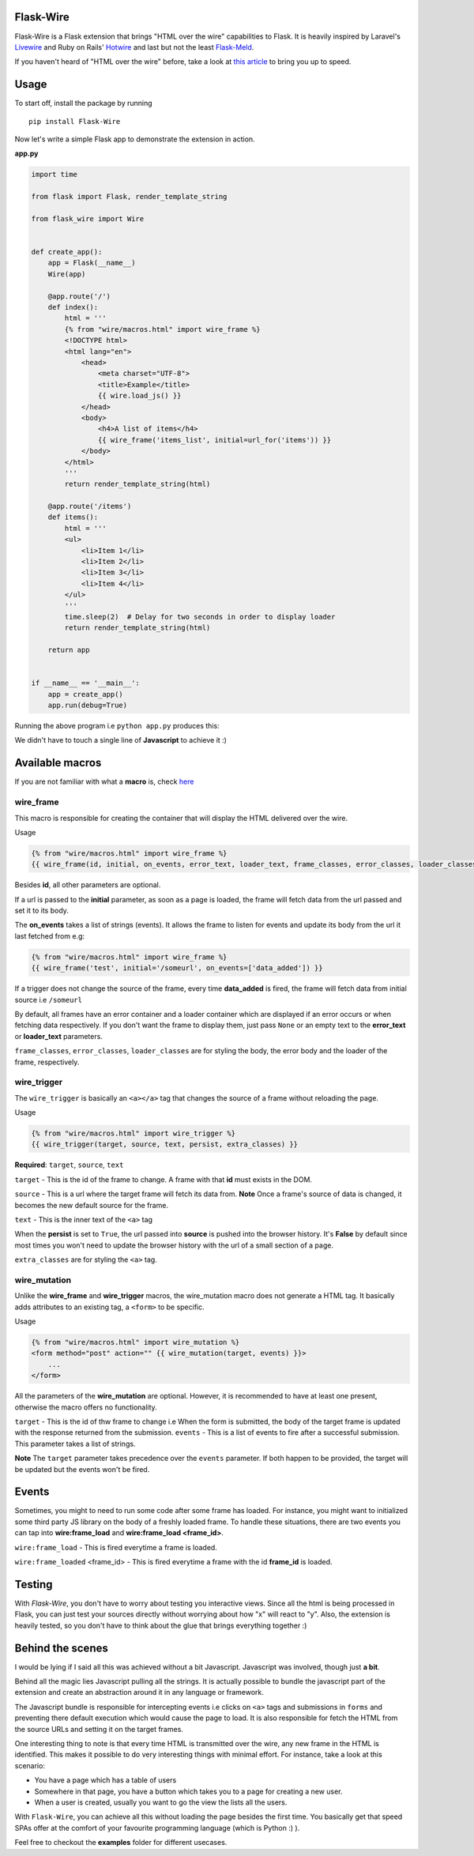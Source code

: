 ===========
Flask-Wire
===========

.. image:: https://img.shields.io/pypi/v/Flask-Wire.svg
    :target: https://pypi.python.org/pypi/Flask-Wire/
.. image:: https://img.shields.io/pypi/l/Flask-Wire.svg
    :target: https://pypi.python.org/pypi/Flask-Wire
.. image:: https://img.shields.io/pypi/pyversions/Flask-Wire.svg
    :target: https://pypi.python.org/pypi/Flask-Wire/
.. image:: https://img.shields.io/pypi/status/Flask-Wire.svg
    :target: https://pypi.python.org/pypi/Flask-Wire/

Flask-Wire is a Flask extension that brings "HTML over the wire" capabilities to Flask. It is heavily inspired by
Laravel's `Livewire <https://laravel-livewire.com/>`_ and Ruby on Rails' `Hotwire <https://hotwire.dev/>`_ and last but
not the least `Flask-Meld <https://www.flask-meld.dev/>`_.

If you haven't heard of "HTML over the wire" before, take a look at `this article <https://m.signalvnoise.com/html-over-the-wire/>`_
to bring you up to speed.

======
Usage
======
To start off, install the package by running ::

    pip install Flask-Wire


Now let's write a simple Flask app to demonstrate the extension in action.

**app.py**

.. code-block:: python

    import time

    from flask import Flask, render_template_string

    from flask_wire import Wire


    def create_app():
        app = Flask(__name__)
        Wire(app)

        @app.route('/')
        def index():
            html = '''
            {% from "wire/macros.html" import wire_frame %}
            <!DOCTYPE html>
            <html lang="en">
                <head>
                    <meta charset="UTF-8">
                    <title>Example</title>
                    {{ wire.load_js() }}
                </head>
                <body>
                    <h4>A list of items</h4>
                    {{ wire_frame('items_list', initial=url_for('items')) }}
                </body>
            </html>
            '''
            return render_template_string(html)

        @app.route('/items')
        def items():
            html = '''
            <ul>
                <li>Item 1</li>
                <li>Item 2</li>
                <li>Item 3</li>
                <li>Item 4</li>
            </ul>
            '''
            time.sleep(2)  # Delay for two seconds in order to display loader
            return render_template_string(html)

        return app


    if __name__ == '__main__':
        app = create_app()
        app.run(debug=True)


Running the above program i.e ``python app.py`` produces this:

.. image:: demo.gif
    :width:  600

We didn't have to touch a single line of **Javascript** to achieve it :)

================
Available macros
================
If you are not familiar with what a **macro** is, check `here <https://jinja.palletsprojects.com/en/2.11.x/templates/#macros>`_

wire_frame
^^^^^^^^^^
This macro is responsible for creating the container that will display the HTML delivered over the wire.

Usage

.. code-block:: jinja

    {% from "wire/macros.html" import wire_frame %}
    {{ wire_frame(id, initial, on_events, error_text, loader_text, frame_classes, error_classes, loader_classes) }}

Besides **id**, all other parameters are optional.

If a url is passed to the **initial** parameter, as soon as a page is loaded, the frame will fetch data from the url
passed and set it to its body.

The **on_events** takes a list of strings (events). It allows the frame to listen for events and update its body from
the url it last fetched from e.g:

.. code-block:: jinja

    {% from "wire/macros.html" import wire_frame %}
    {{ wire_frame('test', initial='/someurl', on_events=['data_added']) }}

If a trigger does not change the source of the frame, every time **data_added** is fired, the frame will fetch data
from initial source i.e ``/someurl``

By default, all frames have an error container and a loader container which are displayed if an error occurs or
when fetching data respectively. If you don't want the frame to display them, just pass ``None`` or an empty text to the
**error_text** or **loader_text** parameters.

``frame_classes``, ``error_classes``, ``loader_classes`` are for styling the body, the error body and the loader of the frame,
respectively.

wire_trigger
^^^^^^^^^^^^
The ``wire_trigger`` is basically an ``<a></a>`` tag that changes the source of a frame without reloading the page.


Usage

.. code-block:: jinja

    {% from "wire/macros.html" import wire_trigger %}
    {{ wire_trigger(target, source, text, persist, extra_classes) }}

**Required**: ``target``, ``source``, ``text``

``target`` - This is the id of the frame to change. A frame with that **id** must exists in the DOM.

``source`` - This is a url where the target frame will fetch its data from. **Note** Once a frame's source of data is
changed, it becomes the new default source for the frame.

``text`` - This is the inner text of the ``<a>`` tag

When the **persist** is set to ``True``, the url passed into **source** is pushed into the browser history. It's **False**
by default since most times you won't need to update the browser history with the url of a small section of a page.

``extra_classes`` are for styling the ``<a>`` tag.

wire_mutation
^^^^^^^^^^^^^
Unlike the **wire_frame** and **wire_trigger** macros, the wire_mutation macro does not generate a HTML tag. It
basically adds attributes to an existing tag, a ``<form>`` to be specific.

Usage

.. code-block:: jinja

    {% from "wire/macros.html" import wire_mutation %}
    <form method="post" action="" {{ wire_mutation(target, events) }}>
        ...
    </form>

All the parameters of the **wire_mutation** are optional. However, it is recommended to have at least one present,
otherwise the macro offers no functionality.

``target`` - This is the id of thw frame to change i.e When the form is submitted, the body of the target frame is updated
with the response returned from the submission.
``events`` - This is a list of events to fire after a successful submission. This parameter takes a list of strings.

**Note** The ``target`` parameter takes precedence over the ``events`` parameter. If both happen to be provided,
the target will be updated but the events won't be fired.

================
Events
================
Sometimes, you might to need to run some code after some frame has loaded. For instance, you might want to initialized
some third party JS library on the body of a freshly loaded frame. To handle these situations, there are two events you
can tap into **wire:frame_load** and **wire:frame_load <frame_id>**.

``wire:frame_load`` - This is fired everytime a frame is loaded.

``wire:frame_loaded`` <frame_id> - This is fired everytime a frame with the id **frame_id** is loaded.

=======
Testing
=======
With `Flask-Wire`, you don't have to worry about testing you interactive views. Since all the html is being processed in
Flask, you can just test your sources directly without worrying about how "x" will react to "y". Also, the extension is
heavily tested, so you don't have to think about the glue that brings everything together :)


=================
Behind the scenes
=================
I would be lying if I said all this was achieved without a bit Javascript. Javascript was involved, though just **a bit**.

Behind all the magic lies Javascript pulling all the strings. It is actually possible to bundle the javascript part of
the extension and create an abstraction around it in any language or framework.

The Javascript bundle is responsible for intercepting events i.e clicks on ``<a>`` tags and submissions in ``forms`` and
preventing there default execution which would cause the page to load. It is also responsible for fetch the HTML from the
source URLs and setting it on the target frames.

One interesting thing to note is that every time HTML is transmitted over the wire, any new frame in the HTML is identified.
This makes it possible to do very interesting things with minimal effort. For instance, take a look at this scenario:

- You have a page which has a table of users
- Somewhere in that page, you have a button which takes you to a page for creating a new user.
- When a user is created, usually you want to go the view the lists all the users.

With ``Flask-Wire``, you can achieve all this without loading the page besides the first time. You basically get that speed
SPAs offer at the comfort of your favourite programming language (which is Python :) ).

Feel free to checkout the **examples** folder for different usecases.
